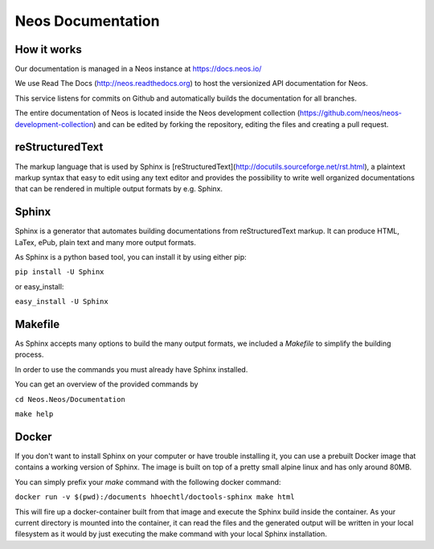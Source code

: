 ==================
Neos Documentation
==================

How it works
============

Our documentation is managed in a Neos instance at https://docs.neos.io/

We use Read The Docs (http://neos.readthedocs.org) to host the versionized API 
documentation for Neos. 

This service listens for commits on Github and automatically builds the
documentation for all branches.

The entire documentation of Neos is located inside the Neos development collection
(https://github.com/neos/neos-development-collection) and can be edited by forking
the repository, editing the files and creating a pull request.

reStructuredText
================

The markup language that is used by Sphinx is
[reStructuredText](http://docutils.sourceforge.net/rst.html), a plaintext
markup syntax that easy to edit using any text editor and provides the
possibility to write well organized documentations that can be rendered
in multiple output formats by e.g. Sphinx.

Sphinx
======

Sphinx is a generator that automates building documentations from reStructuredText
markup. It can produce HTML, LaTex, ePub, plain text and many more output formats.

As Sphinx is a python based tool, you can install it by using either pip:

``pip install -U Sphinx``

or easy_install:

``easy_install -U Sphinx``


Makefile
========

As Sphinx accepts many options to build the many output formats,
we included a `Makefile` to simplify the building process.

In order to use the commands you must already have Sphinx installed.

You can get an overview of the provided commands by

``cd Neos.Neos/Documentation``

``make help``


Docker
======

If you don't want to install Sphinx on your computer or have trouble installing
it, you can use a prebuilt Docker image that contains a working version of Sphinx.
The image is built on top of a pretty small alpine linux and has only around 80MB.

You can simply prefix your `make` command with the following docker command:

``docker run -v $(pwd):/documents hhoechtl/doctools-sphinx make html``

This will fire up a docker-container built from that image and execute the
Sphinx build inside the container. As your current directory is mounted into the
container, it can read the files and the generated output will be written in your
local filesystem as it would by just executing the make command with your local
Sphinx installation.
